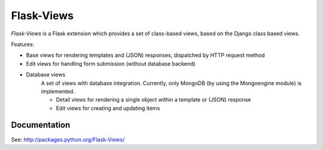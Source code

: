 Flask-Views
===========

*Flask-Views* is a Flask extension which provides a set of class-based views,
based on the Django class based views.

Features:

* Base views for rendering templates and (JSON) responses, dispatched by HTTP
  request method
* Edit views for handling form submission (without database backend)
* Database views
    A set of views with database integration. Currently, only MongoDB (by
    using the Mongoengine module) is implemented.

    * Detail views for rendering a single object within a template or
      (JSON) response
    * Edit views for creating and updating items

Documentation
-------------

See: http://packages.python.org/Flask-Views/
